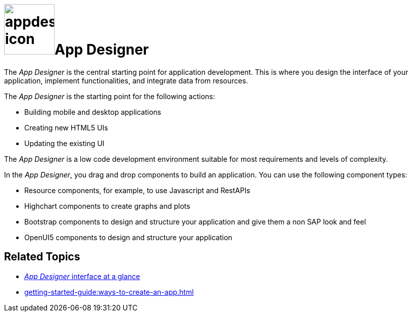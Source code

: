 = image:appdesigner-icon.png[width=100]App Designer

The _App Designer_ is the central starting point for application development.
This is where you design the interface of your application, implement functionalities, and integrate data from resources.

The _App Designer_ is the starting point for the following actions:

* Building mobile and desktop applications
* Creating new HTML5 UIs
* Updating the existing UI

The _App Designer_ is a low code development environment suitable for most requirements and levels of complexity.
//Input needed - does it mean: _App Designer_ is a low code building environment that meets the requirements for programming apps of almost any level of complexity?

In the _App Designer_, you drag and drop components to build an application.
You can use the following component types:

* Resource components, for example, to use Javascript and RestAPIs
* Highchart components to create graphs and plots
* Bootstrap components to design and structure your application and give them a non SAP look and feel
* OpenUI5 components to design and structure your application

== Related Topics

* xref:appdesigner-at-a-glance.adoc[_App Designer_ interface at a glance]
* xref:getting-started-guide:ways-to-create-an-app.adoc[]
//* xref application components
